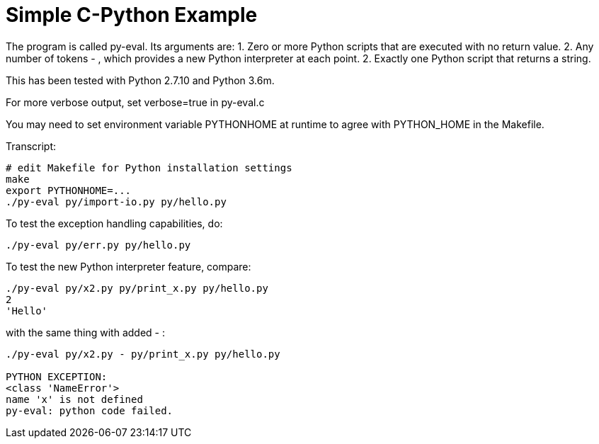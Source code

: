 
= Simple C-Python Example

The program is called py-eval.  Its arguments are:
1. Zero or more Python scripts that are executed with no return value.
2. Any number of tokens - , which provides a new Python interpreter at each point.
2. Exactly one Python script that returns a string.

This has been tested with Python 2.7.10 and Python 3.6m.

For more verbose output, set verbose=true in py-eval.c

You may need to set environment variable PYTHONHOME at runtime to agree with PYTHON_HOME in the Makefile.

Transcript:
----
# edit Makefile for Python installation settings
make
export PYTHONHOME=...
./py-eval py/import-io.py py/hello.py
----

To test the exception handling capabilities, do:
----
./py-eval py/err.py py/hello.py
----

To test the new Python interpreter feature, compare:
----
./py-eval py/x2.py py/print_x.py py/hello.py 
2
'Hello'
----

with the same thing with added - :

----
./py-eval py/x2.py - py/print_x.py py/hello.py

PYTHON EXCEPTION:
<class 'NameError'>
name 'x' is not defined
py-eval: python code failed.
----
